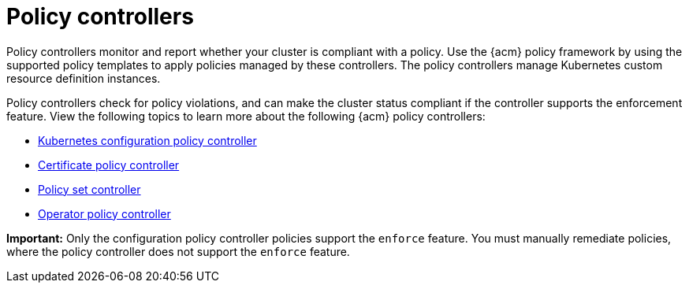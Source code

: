 [#policy-controllers]
= Policy controllers

Policy controllers monitor and report whether your cluster is compliant with a policy. Use the {acm} policy framework by using the supported policy templates to apply policies managed by these controllers. The policy controllers manage Kubernetes custom resource definition instances.

Policy controllers check for policy violations, and can make the cluster status compliant if the controller supports the enforcement feature. View the following topics to learn more about the following {acm} policy controllers:

* xref:../governance/config_policy_ctrl.adoc#kubernetes-config-policy-controller[Kubernetes configuration policy controller]
* xref:../governance/cert_policy_ctrl.adoc#certificate-policy-controller[Certificate policy controller]
* xref:../governance/policy_set_ctrl.adoc#policy-set-controller[Policy set controller]
* xref:../governance/policy_operator.adoc#policy-operator[Operator policy controller]

*Important:* Only the configuration policy controller policies support the `enforce` feature. You must manually remediate policies, where the policy controller does not support the `enforce` feature.
